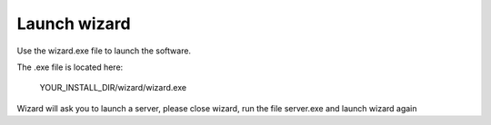 =============
Launch wizard
=============

Use the wizard.exe file to launch the software.

The .exe file is located here:

	YOUR_INSTALL_DIR/wizard/wizard.exe

Wizard will ask you to launch a server, please close wizard, run the file server.exe and launch wizard again